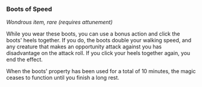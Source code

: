 *** Boots of Speed
:PROPERTIES:
:CUSTOM_ID: boots-of-speed
:END:
/Wondrous item, rare (requires attunement)/

While you wear these boots, you can use a bonus action and click the
boots' heels together. If you do, the boots double your walking speed,
and any creature that makes an opportunity attack against you has
disadvantage on the attack roll. If you click your heels together again,
you end the effect.

When the boots' property has been used for a total of 10 minutes, the
magic ceases to function until you finish a long rest.
